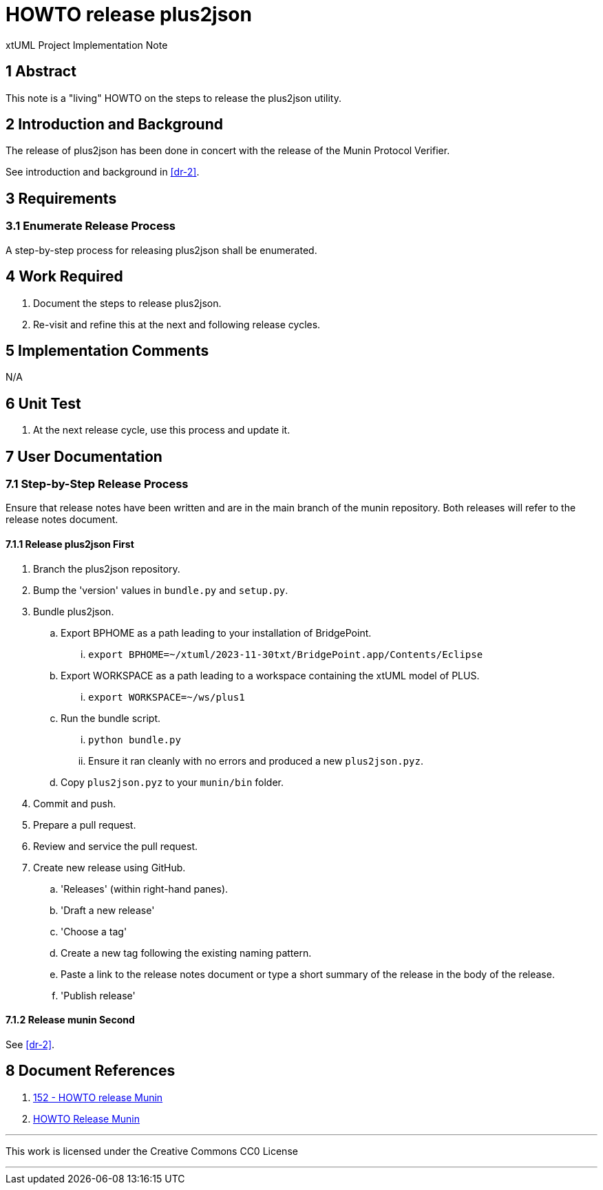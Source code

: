 = HOWTO release plus2json

xtUML Project Implementation Note

== 1 Abstract

This note is a "living" HOWTO on the steps to release the plus2json utility.

== 2 Introduction and Background

The release of plus2json has been done in concert with the release of the
Munin Protocol Verifier.

See introduction and background in <<dr-2>>.

== 3 Requirements

=== 3.1 Enumerate Release Process

A step-by-step process for releasing plus2json shall be enumerated.

== 4 Work Required

. Document the steps to release plus2json.
. Re-visit and refine this at the next and following release cycles.

== 5 Implementation Comments

N/A

== 6 Unit Test

. At the next release cycle, use this process and update it.

== 7 User Documentation

=== 7.1 Step-by-Step Release Process

Ensure that release notes have been written and are in the main branch of
the munin repository.  Both releases will refer to the release notes
document.

==== 7.1.1 Release plus2json First

. Branch the plus2json repository.
. Bump the 'version' values in `bundle.py` and `setup.py`.
. Bundle plus2json.
  .. Export BPHOME as a path leading to your installation of BridgePoint.
     ... `export BPHOME=~/xtuml/2023-11-30txt/BridgePoint.app/Contents/Eclipse`
  .. Export WORKSPACE as a path leading to a workspace containing the
     xtUML model of PLUS.
     ...  `export WORKSPACE=~/ws/plus1`
  .. Run the bundle script.
     ... `python bundle.py`
     ... Ensure it ran cleanly with no errors and produced a new `plus2json.pyz`.
  .. Copy `plus2json.pyz` to your `munin/bin` folder.
. Commit and push.
. Prepare a pull request.
. Review and service the pull request.
. Create new release using GitHub.
  .. 'Releases' (within right-hand panes).
  .. 'Draft a new release'
  .. 'Choose a tag'
  .. Create a new tag following the existing naming pattern.
  .. Paste a link to the release notes document or type a short summary of
     the release in the body of the release.
  .. 'Publish release'

==== 7.1.2 Release munin Second

See <<dr-2>>.

== 8 Document References

. [[dr-1]] https://onefact.atlassian.net/browse/MUN2-152[152 - HOWTO release Munin]
. [[dr-2]] https://github.com/xtuml/munin/blob/main/doc/howto/HOWTO_Release_Munin.adoc[HOWTO Release Munin]

---

This work is licensed under the Creative Commons CC0 License

---
